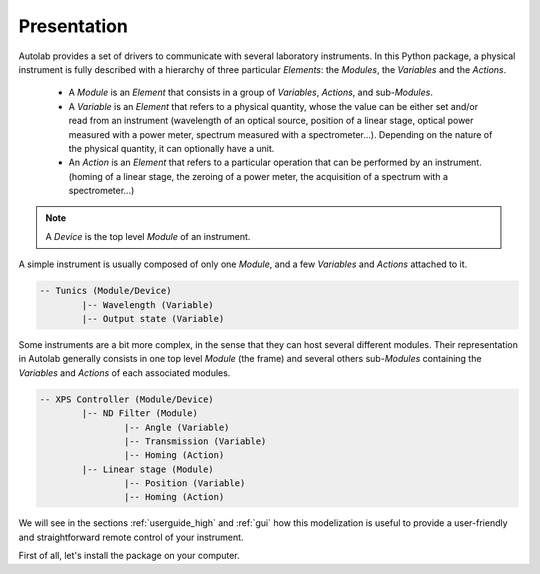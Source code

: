 .. _presentation:

Presentation
------------

Autolab provides a set of drivers to communicate with several laboratory instruments. In this Python package, a physical instrument is fully described with a hierarchy of three particular *Elements*: the *Modules*, the *Variables* and the *Actions*.

	* A *Module* is an *Element* that consists in a group of *Variables*, *Actions*, and sub-*Modules*. 
	* A *Variable* is an *Element* that refers to a physical quantity, whose the value can be either set and/or read from an instrument (wavelength of an optical source, position of a linear stage, optical power measured with a power meter, spectrum measured with a spectrometer...). Depending on the nature of the physical quantity, it can optionally have a unit.
	* An *Action* is an *Element* that refers to a particular operation that can be performed by an instrument. (homing of a linear stage, the zeroing of a power meter, the acquisition of a spectrum with a spectrometer...)

.. note::

	A *Device* is the top level *Module* of an instrument.
	
A simple instrument is usually composed of only one *Module*, and a few *Variables* and *Actions* attached to it.

.. code-block:: python

	-- Tunics (Module/Device)
		|-- Wavelength (Variable)
		|-- Output state (Variable)
	

Some instruments are a bit more complex, in the sense that they can host several different modules. Their representation in Autolab generally consists in one top level *Module* (the frame) and several others sub-*Modules* containing the *Variables* and *Actions* of each associated modules.

.. code-block:: python

	-- XPS Controller (Module/Device)
		|-- ND Filter (Module)
			|-- Angle (Variable)
			|-- Transmission (Variable)
			|-- Homing (Action)
		|-- Linear stage (Module)
			|-- Position (Variable)
			|-- Homing (Action)		
			
We will see in the sections :ref:`userguide_high` and :ref:`gui` how this modelization is useful to provide a user-friendly and straightforward remote control of your instrument.

First of all, let's install the package on your computer.
